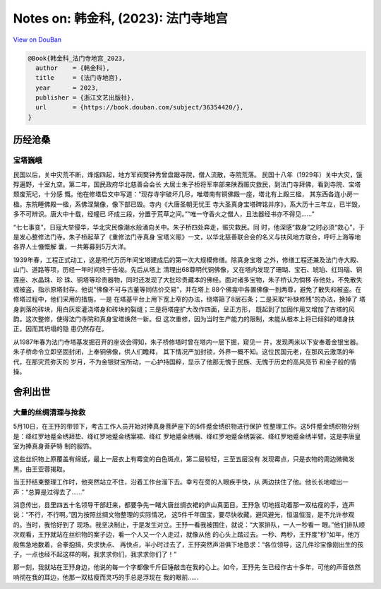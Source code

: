 Notes on: 韩金科,  (2023): 法门寺地宫
=====================================

`View on DouBan <https://book.douban.com/subject/36354420/>`_

.. code-block:: bibtex

   @Book{韩金科_法门寺地宫_2023,
     author    = {韩金科},
     title     = {法门寺地宫},
     year      = 2023,
     publisher = {浙江文艺出版社},
     url       = {https://book.douban.com/subject/36354420/},
   }

历经沧桑
--------

宝塔巍峨
^^^^^^^^

民国以后，关中灾荒不断，烽烟四起，地方军阀樊钟秀曾盘踞寺院，僧人流散，寺院荒落。
民国十八年（1929年）关中大灾，饿殍遍野，十室九空。第二年，国民政府华北慈善会会长
大居士朱子桥将军率部来陕西赈灾救民，到法门寺拜佛，看到寺院、宝塔颓废荒圮，十分感
慨。他在修塔启文中写道：“现存寺宇破坏几尽，唯塔南有铜佛殿一座，塔北有上殿三楹，
其东西各连小房一楹。东院睡佛殿一楹，系佛涅槃像，像下部已毁。寺内《大唐圣朝无忧王
寺大圣真身宝塔碑铭并序》，系大历十三年立，已半毁，多不可辨识。唐大中十载，经幢已
坏成三段，分置于荒草之间。”“唯一守香火之僧人，且法器经书亦不得见……”

“七七事变”，日寇大举侵华，华北灾民像潮水般涌向关中。朱子桥四处奔走，赈灾救民。同
时，他深感“救身”之时必须“救心”，于是发心整修法门寺。朱子桥起草了《重修法门寺真身
宝塔义赈》一文，以华北慈善联合会的名义与扶风地方联合，呼吁上海等地各界人士慷慨解
囊，一共筹募到5万大洋。

1939年春，工程正式动工，这是明代万历年间宝塔建成后的第一次大规模修缮。除真身宝塔
之外，修缮工程还兼及法门寺大殿、山门、道路等项，历经一年时间终于告竣。先后从塔上
清理出68尊明代铜佛像，又在塔内发现了珊瑚、宝石、琥珀、红玛瑙、铜莲座、水晶珠、珍
珠、铜塔等珍贵器物，同时还发现了大批珍贵藏本的佛经。面对诸多宝物，朱子桥认为倘移
存他处，不免散失或被盗，指示原塔封存。他说“佛像不可与古董等同估价交易”，并在塔上
88个佛龛中各置佛像一到两尊，避免了散失和被盗。在修塔过程中，他们采用的措施，一是
在塔基平台上用下宽上窄的办法，绕塔箍了8层石条；二是采取“补缺修残”的办法，换掉了
塔身剥落的砖块，用白灰浆灌浇塔身和砖块的裂缝；三是将塔座扩大改作四面，呈正方形，
既起到了加固作用又增加了古塔的风韵。这次整修，使得法门寺院和真身宝塔焕然一新。但
这次重修，因为当时生产能力的限制，未能从根本上将已倾斜的塔身扶正，因而其坍塌的隐
患仍然存在。

从1987年春为法门寺塔基发掘召开的座谈会得知，朱子桥修塔时曾在塔内一层下掘，窥见一
井，发现两米以下安奉着金银宝器。朱子桥命令立即坚固封闭，上奉铜佛像，供人们瞻拜，
其下情况严加封锁，外界一概不知。这位民国元老，在那风云激荡的年代，在那灾荒弥天的
岁月，不为金银财宝所动，一心护持国粹，显示了他那无愧于民族、无愧于历史的高风亮节
和金子般的情操。

舍利出世
--------

大量的丝绸清理与抢救
^^^^^^^^^^^^^^^^^^^^

5月10日，在王㐨的带领下，考古工作人员开始对捧真身菩萨座下的5件蹙金绣织物进行保护
性整理工作。这5件蹙金绣织物分别是：绛红罗地蹙金绣拜垫、绛红罗地蹙金绣案裙、绛红
罗地蹙金绣襕、绛红罗地蹙金绣袈裟、绛红罗地蹙金绣半臂。这是李唐皇室为捧真身菩萨特
制的服饰。

这些丝织物上原覆盖有绵纸，最上一层衣上有霉变的白色斑点，第二层较轻，三至五层没有
发现霉点，只是衣物的周边微微发黑。由王亚蓉揭取。

当王㐨结束整理工作时，他突然站立不住，沿着工作台溜下去。幸亏在旁的人眼疾手快，从
两边扶住了他。他长长地嘘出一声：“总算是过得去了……”

消息传出，县里四五十名领导干部赶来，都要争先一睹大唐丝绸衣裙的庐山真面目。王㐨急
切地摇动着那一双枯瘦的手，连声说：“不行，不行啊。”因为按照丝绸文物整理的实际情况，
这5件千年国宝，要尽快收藏，避风避光，恒温恒湿，是不允许参观的。当时，我恰好到了
现场。我坚决制止，于是发生对立。王㐨一看我被围住，就说：“大家排队，一人一秒看一
眼。”他们排队顺次观看，王㐨就站在丝织物的案子边，看一个人又一个人走过，就像从他
的心头上踏过去。一秒、两秒，王㐨度“秒”如年，他万般焦急地数着，合拳抱揖，央求快点、
再快点，半小时过去了，王㐨突然声泪俱下地恳求：“各位领导，这几件珍宝像刚出生的孩
子，一点也经不起这样的啊，我求求你们，我求求你们了！”

那一刻，我就站在王㐨身边，他说的每一个字都像千斤巨锤敲击在我的心上。如今，王㐨先
生已经作古十多年，可他的声音依然响彻在我的耳边，他那一双枯瘦而灵巧的手总是浮现在
我的眼前……
